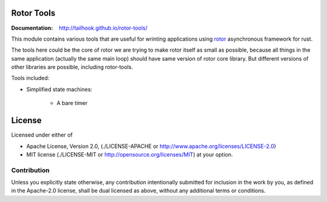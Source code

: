 ===========
Rotor Tools
===========

:Documentation: http://tailhook.github.io/rotor-tools/

This module contains various tools that are useful for wrinting applications
using rotor_ asynchronous framework for rust.

The tools here could be the core of rotor we are trying to make rotor
itself as small as possible, because all things in the same application
(actually the same main loop) should have same version of rotor core library.
But different versions of other libraries are possible, including rotor-tools.

Tools included:

* Simplified state machines:

    * A bare timer


.. _rotor: http://github.com/tailhook/rotor

=======
License
=======

Licensed under either of

* Apache License, Version 2.0,
  (./LICENSE-APACHE or http://www.apache.org/licenses/LICENSE-2.0)
* MIT license (./LICENSE-MIT or http://opensource.org/licenses/MIT)
  at your option.

------------
Contribution
------------

Unless you explicitly state otherwise, any contribution intentionally
submitted for inclusion in the work by you, as defined in the Apache-2.0
license, shall be dual licensed as above, without any additional terms or
conditions.
